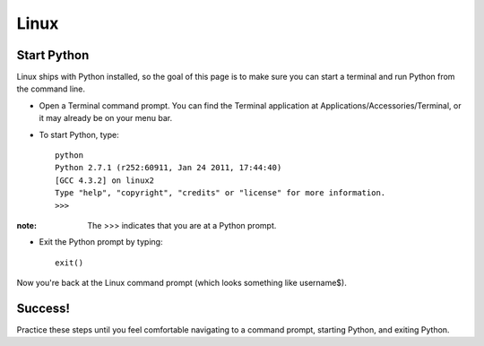 Linux
=====

Start Python
------------

Linux ships with Python installed, so the goal of this page is to make sure you can start a terminal and run Python from the command line.

* Open a Terminal command prompt. You can find the Terminal application at Applications/Accessories/Terminal, or it may already be on your menu bar.
* To start Python, type::

    python
    Python 2.7.1 (r252:60911, Jan 24 2011, 17:44:40) 
    [GCC 4.3.2] on linux2
    Type "help", "copyright", "credits" or "license" for more information.
    >>> 

:note:

    The >>> indicates that you are at a Python prompt.

* Exit the Python prompt by typing::

    exit()

Now you're back at the Linux command prompt (which looks something like username$).

Success!
--------

Practice these steps until you feel comfortable navigating to a command prompt, starting Python, and exiting Python.